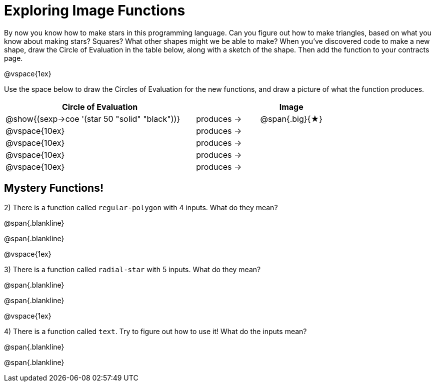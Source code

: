 = Exploring Image Functions

++++
<style>
.lesson-section-1 { border: 0px !important;	}
.big 			  { font-size: 60pt;		}
</style>
++++

By now you know how to make stars in this programming language. Can you figure out how to make triangles, based on what you know about making stars? Squares? What other shapes might we be able to make? When you've discovered code to make a new shape, draw the Circle of Evaluation in the table below, along with a sketch of the shape. Then add the function to your contracts page.

@vspace{1ex}

Use the space below to draw the Circles of Evaluation for the new functions, and draw a picture of what the function produces.

[cols="^.^24,^.^8,^.^8", options="header", stripes="none"]
|===
|Circle of Evaluation 							|				 | Image
|@show{(sexp->coe '(star 50 "solid" "black"))}	| produces &rarr;|@span{.big}{&#9733;}
|@vspace{10ex}									| produces &rarr;|
|@vspace{10ex}									| produces &rarr;|
|@vspace{10ex}									| produces &rarr;|
|@vspace{10ex}									| produces &rarr;|
|===

== Mystery Functions!

2) There is a function called `regular-polygon` with 4 inputs. What do they mean?

@span{.blankline}

@span{.blankline}

@vspace{1ex}

3) There is a function called `radial-star` with 5 inputs. What do they mean?

@span{.blankline}

@span{.blankline}

@vspace{1ex}

4) There is a function called `text`. Try to figure out how to use it! What do the inputs mean?

@span{.blankline}

@span{.blankline}